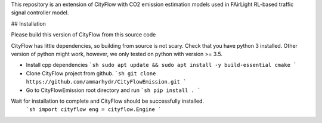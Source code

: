 This repository is an extension of CityFlow with CO2 emission estimation models used in FAirLight RL-based traffic signal controller model.

## Installation

Please build this version of CityFlow from this source code

CityFlow has little dependencies, so building from source is not scary.
Check that you have python 3 installed. Other version of python might work, however, we only tested on python with version >= 3.5.

* Install cpp dependencies
  ```sh
  sudo apt update && sudo apt install -y build-essential cmake
  ```

* Clone CityFlow project from github.
  ```sh
  git clone https://github.com/ammarhydr/CityFlowEmission.git
  ```

* Go to CityFlowEmission root directory and run
  ```sh
  pip install .
  ```

Wait for installation to complete and CityFlow should be successfully installed.
  ```sh
  import cityflow
  eng = cityflow.Engine
  ```
